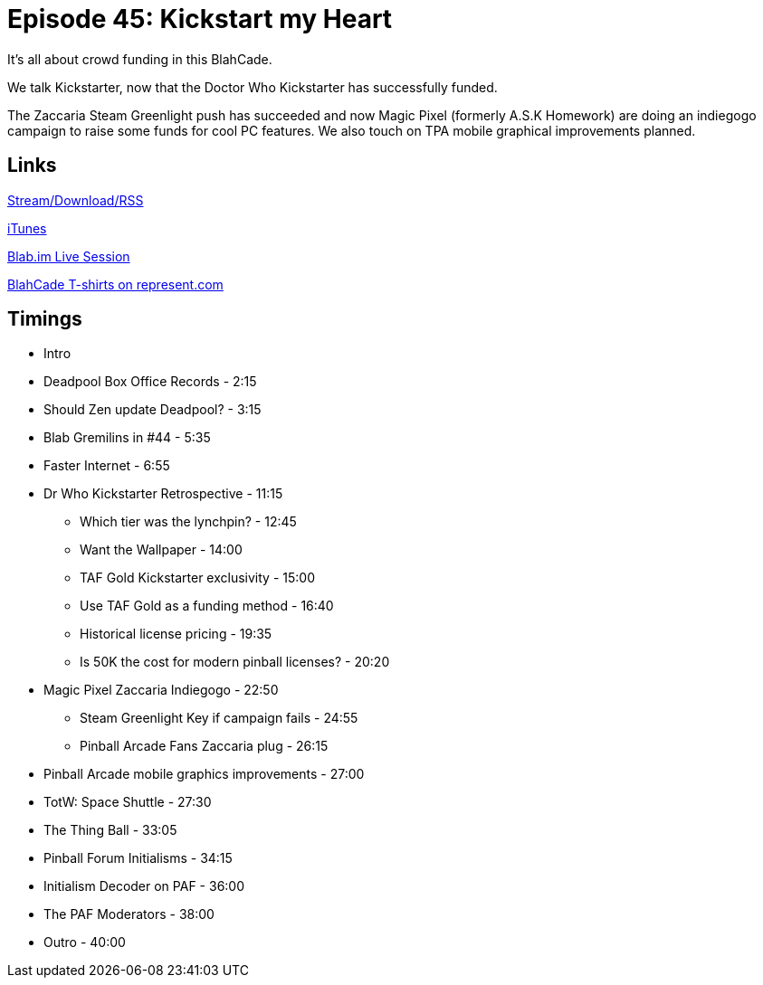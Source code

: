 = Episode 45: Kickstart my Heart
:hp-tags: Kickstarter, Dr Who, Zaccaria, Magic, Pixel, TotW
:hp-image: logo.png
:published_at: 2016-02-15

It's all about crowd funding in this BlahCade.

We talk Kickstarter, now that the Doctor Who Kickstarter has successfully funded.

The Zaccaria Steam Greenlight push has succeeded and now Magic Pixel (formerly A.S.K Homework) are doing an indiegogo campaign to raise some funds for cool PC features.
We also touch on TPA mobile graphical improvements planned.

== Links

http://shoutengine.com/BlahCadePodcast/kickstart-my-heart-16144[Stream/Download/RSS]

https://itunes.apple.com/us/podcast/blahcade-podcast/id1039748922?mt=2[iTunes]

https://blab.im/BlahCade[Blab.im Live Session]

https://represent.com/blahcade-shirt[BlahCade T-shirts on represent.com]

== Timings

* Intro
* Deadpool Box Office Records - 2:15
* Should Zen update Deadpool? - 3:15
* Blab Gremilins in #44 - 5:35
* Faster Internet - 6:55
* Dr Who Kickstarter Retrospective - 11:15
** Which tier was the lynchpin? - 12:45
** Want the Wallpaper - 14:00
** TAF Gold Kickstarter exclusivity - 15:00
** Use TAF Gold as a funding method - 16:40
** Historical license pricing - 19:35
** Is 50K the cost for modern pinball licenses? - 20:20
* Magic Pixel Zaccaria Indiegogo - 22:50
** Steam Greenlight Key if campaign fails - 24:55
** Pinball Arcade Fans Zaccaria plug - 26:15
* Pinball Arcade mobile graphics improvements - 27:00
* TotW: Space Shuttle - 27:30
* The Thing Ball - 33:05
* Pinball Forum Initialisms - 34:15
* Initialism Decoder on PAF - 36:00
* The PAF Moderators - 38:00
* Outro - 40:00
